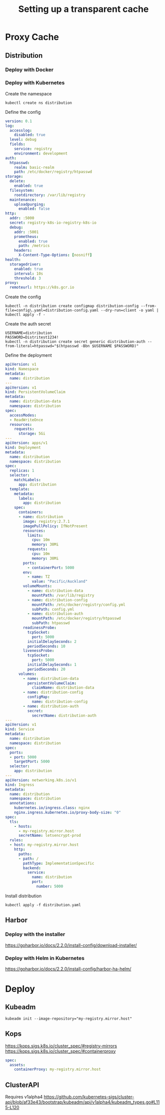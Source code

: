 #+TITLE: Setting up a transparent cache

* Proxy Cache
** Distribution
*** Deploy with Docker
*** Deploy with Kubernetes

Create the namespace
#+begin_src shell
kubectl create ns distribution
#+end_src

Define the config
#+begin_src yaml :tangle ./config.yaml
version: 0.1
log:
  accesslog:
    disabled: true
  level: debug
  fields:
    service: registry
    environment: development
auth:
  htpasswd:
    realm: basic-realm
    path: /etc/docker/registry/htpasswd
storage:
  delete:
    enabled: true
  filesystem:
    rootdirectory: /var/lib/registry
  maintenance:
    uploadpurging:
      enabled: false
http:
  addr: :5000
  secret: registry-k8s-io-registry-k8s-io
  debug:
    addr: :5001
    prometheus:
      enabled: true
      path: /metrics
    headers:
      X-Content-Type-Options: [nosniff]
health:
  storagedriver:
    enabled: true
    interval: 10s
    threshold: 3
proxy:
  remoteurl: https://k8s.gcr.io

#+end_src

Create the config
#+begin_src shell
kubectl -n distribution create configmap distribution-config --from-file=config\.yaml=distribution-config.yaml --dry-run=client -o yaml | kubectl apply -f -
#+end_src

Create the auth secret
#+begin_src shell
USERNAME=distribution
PASSWORD=Distritest1234!
kubectl -n distribution create secret generic distribution-auth --from-literal=htpasswd="$(htpasswd -Bbn $USERNAME $PASSWORD)"
#+end_src

Define the deployment
#+begin_src yaml :tangle ./distribution.yaml
apiVersion: v1
kind: Namespace
metadata:
  name: distribution
---
apiVersion: v1
kind: PersistentVolumeClaim
metadata:
  name: distribution-data
  namespace: distribution
spec:
  accessModes:
  - ReadWriteOnce
  resources:
    requests:
      storage: 5Gi
---
apiVersion: apps/v1
kind: Deployment
metadata:
  name: distribution
  namespace: distribution
spec:
  replicas: 1
  selector:
    matchLabels:
      app: distribution
  template:
    metadata:
      labels:
        app: distribution
    spec:
      containers:
      - name: distribution
        image: registry:2.7.1
        imagePullPolicy: IfNotPresent
        resources:
          limits:
            cpu: 10m
            memory: 30Mi
          requests:
            cpu: 10m
            memory: 30Mi
        ports:
          - containerPort: 5000
        env:
          - name: TZ
            value: "Pacific/Auckland"
        volumeMounts:
          - name: distribution-data
            mountPath: /var/lib/registry
          - name: distribution-config
            mountPath: /etc/docker/registry/config.yml
            subPath: config.yml
          - name: distribution-auth
            mountPath: /etc/docker/registry/htpasswd
            subPath: htpasswd
        readinessProbe:
          tcpSocket:
            port: 5000
          initialDelaySeconds: 2
          periodSeconds: 10
        livenessProbe:
          tcpSocket:
            port: 5000
          initialDelaySeconds: 1
          periodSeconds: 20
      volumes:
        - name: distribution-data
          persistentVolumeClaim:
            claimName: distribution-data
        - name: distribution-config
          configMap:
            name: distribution-config
        - name: distribution-auth
          secret:
            secretName: distribution-auth
---
apiVersion: v1
kind: Service
metadata:
  name: distribution
  namespace: distribution
spec:
  ports:
  - port: 5000
    targetPort: 5000
  selector:
    app: distribution
---
apiVersion: networking.k8s.io/v1
kind: Ingress
metadata:
  name: distribution
  namespace: distribution
  annotations:
    kubernetes.io/ingress.class: nginx
    nginx.ingress.kubernetes.io/proxy-body-size: "0"
spec:
  tls:
    - hosts:
      - my-registry.mirror.host
      secretName: letsencrypt-prod
  rules:
  - host: my-registry.mirror.host
    http:
      paths:
      - path: /
        pathType: ImplementationSpecific
        backend:
          service:
            name: distribution
            port:
              number: 5000
#+end_src

Install distribution
#+begin_src shell
kubectl apply -f distribution.yaml
#+end_src

** Harbor
*** Deploy with the installer
https://goharbor.io/docs/2.2.0/install-config/download-installer/
*** Deploy with Helm in Kubernetes
https://goharbor.io/docs/2.2.0/install-config/harbor-ha-helm/

* Deploy
** Kubeadm
#+begin_src shell
kubeadm init --image-repository="my-registry.mirror.host"
#+end_src

** Kops
https://kops.sigs.k8s.io/cluster_spec/#registry-mirrors
https://kops.sigs.k8s.io/cluster_spec/#containerproxy
#+begin_src yaml
spec:
  assets:
    containerProxy: my-registry.mirror.host
#+end_src

** ClusterAPI
Requires v1alpha4
https://github.com/kubernetes-sigs/cluster-api/blob/af33e43/bootstrap/kubeadm/api/v1alpha4/kubeadm_types.go#L115-L120
